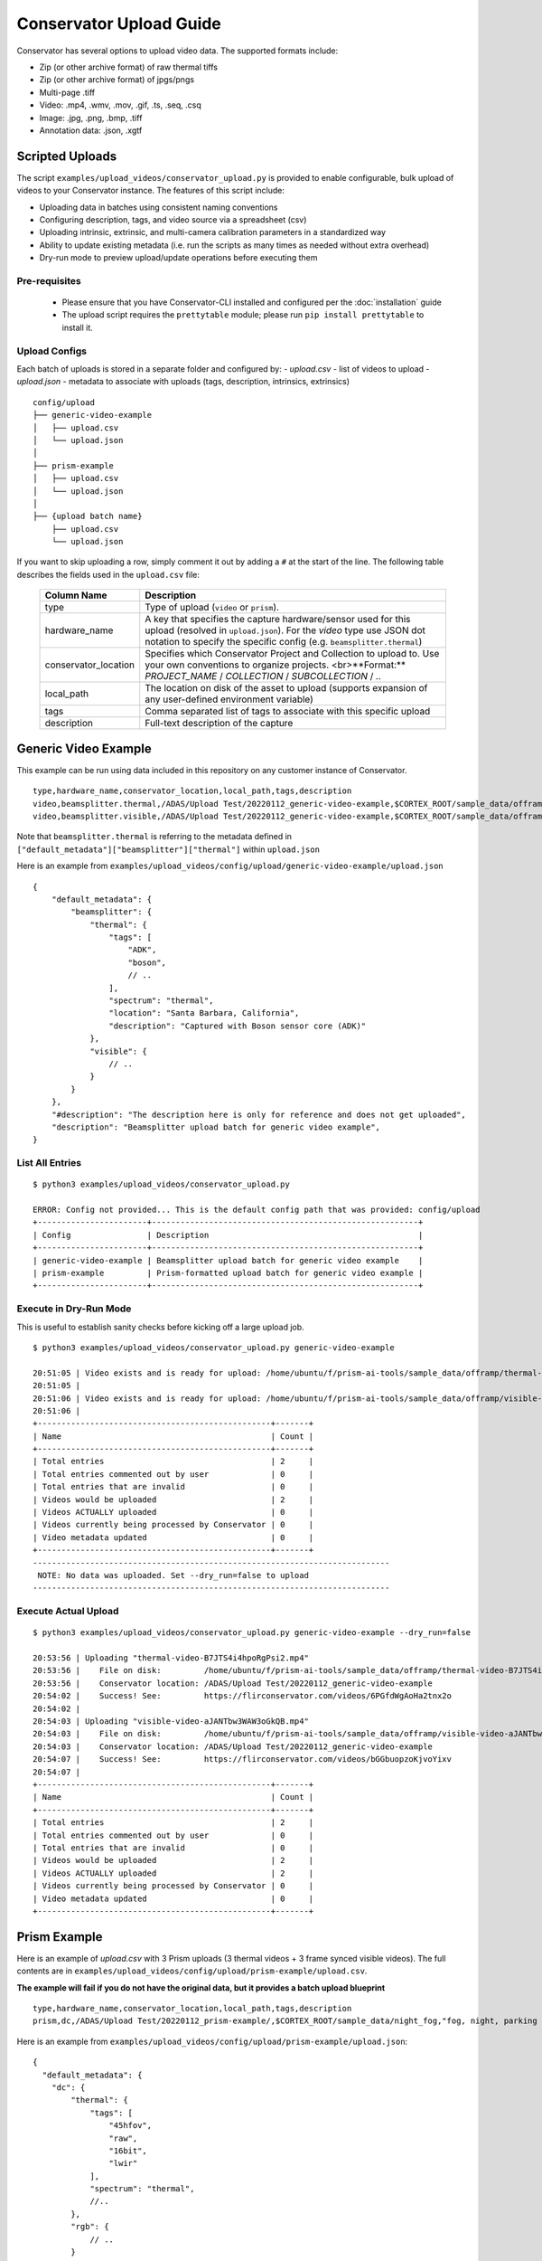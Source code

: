Conservator Upload Guide
========================

Conservator has several options to upload video data.
The supported formats include:

- Zip (or other archive format) of raw thermal tiffs
- Zip (or other archive format) of jpgs/pngs
- Multi-page .tiff
- Video: .mp4, .wmv, .mov, .gif, .ts, .seq, .csq
- Image: .jpg, .png, .bmp, .tiff
- Annotation data: .json, .xgtf


Scripted Uploads
----------------

The script ``examples/upload_videos/conservator_upload.py`` is provided to enable configurable, bulk upload of videos to your Conservator instance.
The features of this script include:

- Uploading data in batches using consistent naming conventions
- Configuring description, tags, and video source via a spreadsheet (csv)
- Uploading intrinsic, extrinsic, and multi-camera calibration parameters in a standardized way
- Ability to update existing metadata (i.e. run the scripts as many times as needed without extra overhead)
- Dry-run mode to preview upload/update operations before executing them


Pre-requisites
^^^^^^^^^^^^^^

 - Please ensure that you have Conservator-CLI installed and configured per the :doc:`installation` guide
 - The upload script requires the ``prettytable`` module; please run ``pip install prettytable`` to install it.

Upload Configs
^^^^^^^^^^^^^^

Each batch of uploads is stored in a separate folder and configured by:
- `upload.csv`  - list of videos to upload
- `upload.json` - metadata to associate with uploads (tags, description, intrinsics, extrinsics)

::

  config/upload
  ├── generic-video-example
  │   ├── upload.csv
  │   └── upload.json
  │
  ├── prism-example
  │   ├── upload.csv
  │   └── upload.json
  │
  ├── {upload batch name}
      ├── upload.csv
      └── upload.json

If you want to skip uploading a row, simply comment it out by adding a ``#`` at the start of the line. The following table describes the fields used in the ``upload.csv`` file:

 +----------------------+----------------------------------------------------------------------------------------------------------------------------------------------------------------------------------------+
 | Column Name          | Description                                                                                                                                                                            |
 +======================+========================================================================================================================================================================================+
 | type                 | Type of upload (``video`` or ``prism``).                                                                                                                                               |
 +----------------------+----------------------------------------------------------------------------------------------------------------------------------------------------------------------------------------+
 | hardware_name        | A key that specifies the capture hardware/sensor used for this upload (resolved in ``upload.json``).                                                                                   |
 |                      | For the `video` type use JSON dot notation to specify the specific config (e.g. ``beamsplitter.thermal``)                                                                              |
 +----------------------+----------------------------------------------------------------------------------------------------------------------------------------------------------------------------------------+
 | conservator_location | Specifies which Conservator Project and Collection to upload to. Use your own conventions to organize projects. <br>**Format:** `PROJECT_NAME` / `COLLECTION` / `SUBCOLLECTION` / `..` |
 +----------------------+----------------------------------------------------------------------------------------------------------------------------------------------------------------------------------------+
 | local_path           | The location on disk of the asset to upload (supports expansion of any user-defined environment variable)                                                                              |
 +----------------------+----------------------------------------------------------------------------------------------------------------------------------------------------------------------------------------+
 | tags                 | Comma separated list of tags to associate with this specific upload                                                                                                                    |
 +----------------------+----------------------------------------------------------------------------------------------------------------------------------------------------------------------------------------+
 | description          | Full-text description of the capture                                                                                                                                                   |
 +----------------------+----------------------------------------------------------------------------------------------------------------------------------------------------------------------------------------+

Generic Video Example
---------------------

This example can be run using data included in this repository on any customer instance of Conservator.

::

  type,hardware_name,conservator_location,local_path,tags,description
  video,beamsplitter.thermal,/ADAS/Upload Test/20220112_generic-video-example,$CORTEX_ROOT/sample_data/offramp/thermal-video-B7JTS4i4hpoRgPsi2.mp4,"offramp, night","offramp at night with semi truck"
  video,beamsplitter.visible,/ADAS/Upload Test/20220112_generic-video-example,$CORTEX_ROOT/sample_data/offramp/visible-video-aJANTbw3WAW3oGkQB.mp4,"offramp, night","offramp at night with semi truck"


Note that ``beamsplitter.thermal`` is referring to the metadata defined in ``["default_metadata"]["beamsplitter"]["thermal"]`` within ``upload.json``

Here is an example from ``examples/upload_videos/config/upload/generic-video-example/upload.json``

::

  {
      "default_metadata": {
          "beamsplitter": {
              "thermal": {
                  "tags": [
                      "ADK",
                      "boson",
                      // ..
                  ],
                  "spectrum": "thermal",
                  "location": "Santa Barbara, California",
                  "description": "Captured with Boson sensor core (ADK)"
              },
              "visible": {
                  // ..
              }
          }
      },
      "#description": "The description here is only for reference and does not get uploaded",
      "description": "Beamsplitter upload batch for generic video example",
  }


List All Entries
^^^^^^^^^^^^^^^^
::

  $ python3 examples/upload_videos/conservator_upload.py

  ERROR: Config not provided... This is the default config path that was provided: config/upload
  +-----------------------+--------------------------------------------------------+
  | Config                | Description                                            |
  +-----------------------+--------------------------------------------------------+
  | generic-video-example | Beamsplitter upload batch for generic video example    |
  | prism-example         | Prism-formatted upload batch for generic video example |
  +-----------------------+--------------------------------------------------------+


Execute in Dry-Run Mode
^^^^^^^^^^^^^^^^^^^^^^^

This is useful to establish sanity checks before kicking off a large upload job.

::

  $ python3 examples/upload_videos/conservator_upload.py generic-video-example

  20:51:05 | Video exists and is ready for upload: /home/ubuntu/f/prism-ai-tools/sample_data/offramp/thermal-video-B7JTS4i4hpoRgPsi2.mp4
  20:51:05 |
  20:51:06 | Video exists and is ready for upload: /home/ubuntu/f/prism-ai-tools/sample_data/offramp/visible-video-aJANTbw3WAW3oGkQB.mp4
  20:51:06 |
  +-------------------------------------------------+-------+
  | Name                                            | Count |
  +-------------------------------------------------+-------+
  | Total entries                                   | 2     |
  | Total entries commented out by user             | 0     |
  | Total entries that are invalid                  | 0     |
  | Videos would be uploaded                        | 2     |
  | Videos ACTUALLY uploaded                        | 0     |
  | Videos currently being processed by Conservator | 0     |
  | Video metadata updated                          | 0     |
  +-------------------------------------------------+-------+
  ---------------------------------------------------------------------------
   NOTE: No data was uploaded. Set --dry_run=false to upload
  ---------------------------------------------------------------------------


Execute Actual Upload
^^^^^^^^^^^^^^^^^^^^^

::

  $ python3 examples/upload_videos/conservator_upload.py generic-video-example --dry_run=false

  20:53:56 | Uploading "thermal-video-B7JTS4i4hpoRgPsi2.mp4"
  20:53:56 |    File on disk:         /home/ubuntu/f/prism-ai-tools/sample_data/offramp/thermal-video-B7JTS4i4hpoRgPsi2.mp4
  20:53:56 |    Conservator location: /ADAS/Upload Test/20220112_generic-video-example
  20:54:02 |    Success! See:         https://flirconservator.com/videos/6PGfdWgAoHa2tnx2o
  20:54:02 |
  20:54:03 | Uploading "visible-video-aJANTbw3WAW3oGkQB.mp4"
  20:54:03 |    File on disk:         /home/ubuntu/f/prism-ai-tools/sample_data/offramp/visible-video-aJANTbw3WAW3oGkQB.mp4
  20:54:03 |    Conservator location: /ADAS/Upload Test/20220112_generic-video-example
  20:54:07 |    Success! See:         https://flirconservator.com/videos/bGGbuopzoKjvoYixv
  20:54:07 |
  +-------------------------------------------------+-------+
  | Name                                            | Count |
  +-------------------------------------------------+-------+
  | Total entries                                   | 2     |
  | Total entries commented out by user             | 0     |
  | Total entries that are invalid                  | 0     |
  | Videos would be uploaded                        | 2     |
  | Videos ACTUALLY uploaded                        | 2     |
  | Videos currently being processed by Conservator | 0     |
  | Video metadata updated                          | 0     |
  +-------------------------------------------------+-------+


Prism Example
-------------

Here is an example of `upload.csv` with 3 Prism uploads (3 thermal videos + 3 frame synced visible videos).
The full contents are in ``examples/upload_videos/config/upload/prism-example/upload.csv``.

**The example will fail if you do not have the original data, but it provides a batch upload blueprint**

::

  type,hardware_name,conservator_location,local_path,tags,description
  prism,dc,/ADAS/Upload Test/20220112_prism-example/,$CORTEX_ROOT/sample_data/night_fog,"fog, night, parking lot, person","Person walking in parking lot at 60m"


Here is an example from ``examples/upload_videos/config/upload/prism-example/upload.json``:
::

    {
      "default_metadata": {
        "dc": {
            "thermal": {
                "tags": [
                    "45hfov",
                    "raw",
                    "16bit",
                    "lwir"
                ],
                "spectrum": "thermal",
                //..
            },
            "rgb": {
                // ..
            }
        }
      },
      "#description": "This description is for the upload batch",
      "description": "Prism-formatted upload batch for generic video example"
    }

Execute in Dry-Run Mode
^^^^^^^^^^^^^^^^^^^^^^^
::

  $ python examples/upload_videos/conservator_upload.py 20211129_heavy-night-fog

  2021-12-06 16:47:49,192 - upload - INFO - Zipping 1636345107_thermal.zip (conservator_upload.py:314)
  2021-12-06 16:48:04,901 - upload - INFO - Zipping 1636345107_visible.zip (no compression) (conservator_upload.py:336)
  +-------------------------------------------------+-------+
  | Name                                            | Count |
  +-------------------------------------------------+-------+
  | Total entries                                   | 3     |
  | Total entries commented out by user             | 2     |
  | Total entries that are invalid                  | 0     |
  | Videos would be uploaded                        | 2     |
  | Videos ACTUALLY uploaded                        | 0     |
  | Videos currently being processed by Conservator | 0     |
  | Video metadata would upload                     | 0     |
  | Video metadata ACTUALLY uploaded                | 0     |
  +-------------------------------------------------+-------+
  ---------------------------------------------------------------------------
   NOTE: No data was uploaded. Set --dry_run=false to upload
  ---------------------------------------------------------------------------


Execute
^^^^^^^

::

  $ python examples/upload_videos/conservator_upload.py 20211129_heavy-night-fog --dry_run=false

  2021-12-06 16:00:57,925 - upload - INFO - Uploading 1636345107_thermal.zip to project: "/ADAS/007 Weather/20211129_heavy-night-fog" (conservator_upload.py:196)
  2021-12-06 16:05:42,730 - upload - INFO - Uploaded video with id: "fPEhjR7yhebcvrJBS" (conservator_upload.py:233)
  2021-12-06 16:06:00,369 - upload - INFO - Uploading 1636345107_visible.zip to project: "/ADAS/007 Weather/20211129_heavy-night-fog" (conservator_upload.py:196)
  +-------------------------------------------------+-------+
  | Name                                            | Count |
  +-------------------------------------------------+-------+
  | Total entries                                   | 3     |
  | Total entries commented out by user             | 2     |
  | Total entries that are invalid                  | 0     |
  | Videos would be uploaded                        | 2     |
  | Videos ACTUALLY uploaded                        | 2     |
  | Videos currently being processed by Conservator | 0     |
  | Video metadata would upload                     | 0     |
  | Video metadata ACTUALLY uploaded                | 0     |
  +-------------------------------------------------+-------+


Expected Data in Conservator
^^^^^^^^^^^^^^^^^^^^^^^^^^^^

For this example the videos can be found in the **ADAS** project under the **007 Weather** / **20211129_heavy-night-fog** collection.

.. image:: ../_static/images/upload-in-conservator.png
    :width: 820px
    :alt: List of videos in project

The basic information can be found from the "Edit Details" dialog

.. image:: ../_static/images/conservator-edit-details.png
    :width: 500px
    :alt: Conservator edit video details dialog


All camera and related parameters can be found in the **Video Details** in **Custom Metadata**

.. image:: ../_static/images/video-upload-custom-details.png
    :width: 820px
    :alt: Conservator edit video details dialog